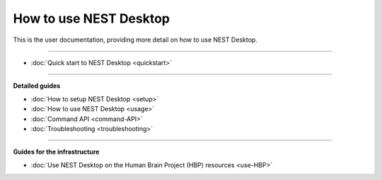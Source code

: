 |user| How to use NEST Desktop
==============================

This is the user documentation, providing more detail on how to use NEST Desktop.

||||

* :doc:`Quick start to NEST Desktop <quickstart>`

||||

**Detailed guides**

* :doc:`How to setup NEST Desktop <setup>`
* :doc:`How to use NEST Desktop <usage>`
* :doc:`Command API <command-API>`
* :doc:`Troubleshooting <troubleshooting>`

||||

**Guides for the infrastructure**

* :doc:`Use NEST Desktop on the Human Brain Project (HBP) resources <use-HBP>`

.. |user| image:: ../_static/img/font-awesome/user.svg
   :width: 85px
   :alt:
   :align: top
   :target: #
